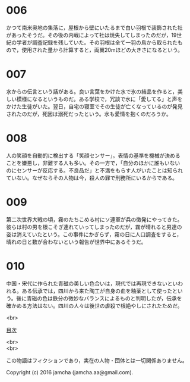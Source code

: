#+OPTIONS: toc:nil
#+OPTIONS: \n:t

* 006

  かつて南米奥地の集落に，屋根から壁にいたるまで白い羽根で装飾された社
  があったそうだ。その後の内戦によって社は焼失してしまったのだが，19世
  紀の学者が調査記録を残していた。その羽根は全て一羽の鳥から取られたも
  ので，使用された量から計算すると，両翼20mほどの大きさになるという。

* 007

  水からの伝言という話がある。良い言葉をかけた水で氷の結晶を作ると，美
  しい模様になるというものだ。ある学校で，冗談で水に「愛してる」と声を
  かけた生徒がいた。翌日，自宅の寝室でその生徒が亡くなっているのが発見
  されたのだが，死因は溺死だったという。水も愛情を抱くのだろうか。

* 008

  人の笑顔を自動的に検出する「笑顔センサー」。表情の基準を機械が決める
  ことを嫌悪し，非難する人も多い。その一方で，「自分のほかに誰もいない
  のにセンサーが反応する。不良品だ」と不満をもらす人がいたことは知られ
  ていない。なぜならその人物は今，殺人の罪で刑務所にいるからである。

* 009

  第二次世界大戦の頃，霧のたちこめる村にソ連軍が兵の徴発にやってきた。
  彼らは村の男を根こそぎ連れていってしまったのだが，霧が晴れると男達の
  姿は消えていたという。この事件にかぎらず，霧の日に人口調査をすると，
  晴れの日と数が合わないという報告が世界中にあるそうだ。

* 010
  
  中国・宋代に作られた青磁の美しい色合いは，現代では再現できないといわ
  れる。ある伝承では，四川から来た陶工が自身の血を釉薬として使ったとい
  う。後に青磁の色は鉄分の微妙なバランスによるものと判明したが，伝承を
  確かめる方法はない。四川の人々は後世の虐殺で根絶やしにされたためだ。

<br>

[[https://github.com/jamcha-aa/Lore][目次]]

<br>
<br>

  この物語はフィクションであり，実在の人物・団体とは一切関係ありません。

  Copyright (c) 2016 jamcha (jamcha.aa@gmail.com).

  [[http://creativecommons.org/licenses/by-nc-sa/4.0/deed][file:http://i.creativecommons.org/l/by-nc-sa/4.0/88x31.png]]
